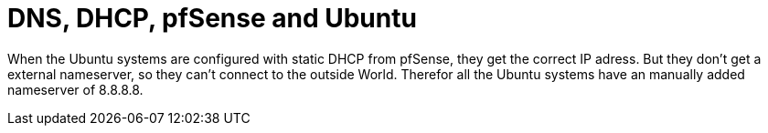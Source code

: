 = DNS, DHCP, pfSense and Ubuntu

When the Ubuntu systems are configured with static DHCP from pfSense, they get the correct IP adress.
But they don't get a external nameserver, so they can't connect to the outside World.
Therefor all the Ubuntu systems have an manually added nameserver of 8.8.8.8.
